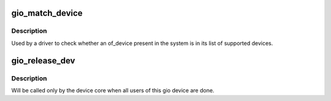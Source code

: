 .. -*- coding: utf-8; mode: rst -*-
.. src-file: arch/mips/sgi-ip22/ip22-gio.c

.. _`gio_match_device`:

gio_match_device
================

.. c:function:: const struct gio_device_id *gio_match_device(const struct gio_device_id *match, const struct gio_device *dev)

    Tell if an of_device structure has a matching gio_match structure

    :param const struct gio_device_id \*match:
        *undescribed*

    :param const struct gio_device \*dev:
        the of device structure to match against

.. _`gio_match_device.description`:

Description
-----------

Used by a driver to check whether an of_device present in the
system is in its list of supported devices.

.. _`gio_release_dev`:

gio_release_dev
===============

.. c:function:: void gio_release_dev(struct device *dev)

    free an gio device structure when all users of it are finished.

    :param struct device \*dev:
        device that's been disconnected

.. _`gio_release_dev.description`:

Description
-----------

Will be called only by the device core when all users of this gio device are
done.

.. This file was automatic generated / don't edit.

